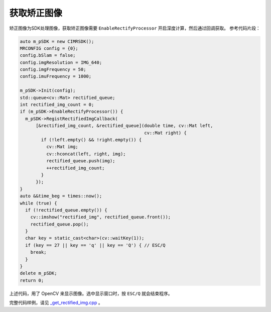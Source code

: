 .. _get_rectified_img:

获取矫正图像
==============

矫正图像为SDK处理图像，获取矫正图像需要 ``EnableRectifyProcessor`` 开启深度计算，然后通过回调获取。
参考代码片段：

.. code-block:: c++

  auto m_pSDK = new CIMRSDK();
  MRCONFIG config = {0};
  config.bSlam = false;
  config.imgResolution = IMG_640;
  config.imgFrequency = 50;
  config.imuFrequency = 1000;

  m_pSDK->Init(config);
  std::queue<cv::Mat> rectified_queue;
  int rectified_img_count = 0;
  if (m_pSDK->EnableRectifyProcessor()) {
    m_pSDK->RegistRectifiedImgCallback(
        [&rectified_img_count, &rectified_queue](double time, cv::Mat left,
                                                 cv::Mat right) {
          if (!left.empty() && !right.empty()) {
            cv::Mat img;
            cv::hconcat(left, right, img);
            rectified_queue.push(img);
            ++rectified_img_count;
          }
        });
  }
  auto &&time_beg = times::now();
  while (true) {
    if (!rectified_queue.empty()) {
      cv::imshow("rectified_img", rectified_queue.front());
      rectified_queue.pop();
    }
    char key = static_cast<char>(cv::waitKey(1));
    if (key == 27 || key == 'q' || key == 'Q') { // ESC/Q
      break;
    }
  }
  delete m_pSDK;
  return 0;

上述代码，用了 OpenCV 来显示图像。选中显示窗口时，按 ``ESC/Q`` 就会结束程序。

完整代码样例，请见 `_get_rectified_img.cpp <https://github.com/indemind/IMSEE-SDK/blob/master/demo/get_rectified_img.cpp>`_ 。

